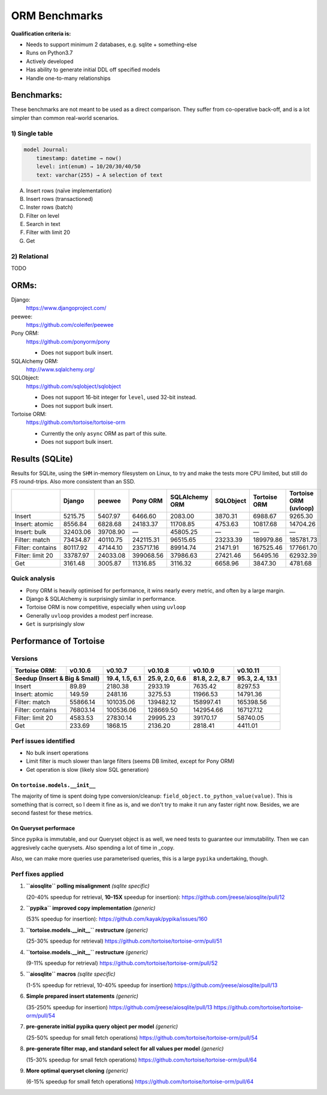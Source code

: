 ==============
ORM Benchmarks
==============

**Qualification criteria is:**

* Needs to support minimum 2 databases, e.g. sqlite + something-else
* Runs on Python3.7
* Actively developed
* Has ability to generate initial DDL off specified models
* Handle one-to-many relationships


Benchmarks:
===========

These benchmarks are not meant to be used as a direct comparison.
They suffer from co-operative back-off, and is a lot simpler than common real-world scenarios.

1) Single table
---------------

.. code::

    model Journal:
        timestamp: datetime → now()
        level: int(enum) → 10/20/30/40/50
        text: varchar(255) → A selection of text

A. Insert rows (naïve implementation)
B. Insert rows (transactioned)
C. Inster rows (batch)
D. Filter on level
E. Search in text
F. Filter with limit 20
G. Get


2) Relational
-------------
TODO



ORMs:
=====

Django:
        https://www.djangoproject.com/

peewee:
        https://github.com/coleifer/peewee

Pony ORM:
        https://github.com/ponyorm/pony

        * Does not support bulk insert.

SQLAlchemy ORM:
        http://www.sqlalchemy.org/

SQLObject:
        https://github.com/sqlobject/sqlobject

        * Does not support 16-bit integer for ``level``, used 32-bit instead.
        * Does not support bulk insert.

Tortoise ORM:
        https://github.com/tortoise/tortoise-orm

        * Currently the only ``async`` ORM as part of this suite.
        * Does not support bulk insert.

Results (SQLite)
================

Results for SQLite, using the ``SHM`` in-memory filesystem on Linux, to try and make the tests more CPU limited, but still do FS round-trips. Also more consistent than an SSD.

==================== ========== ========== ========== ============== ========== ============ =====================
\                    Django     peewee     Pony ORM   SQLAlchemy ORM SQLObject  Tortoise ORM Tortoise ORM (uvloop)
==================== ========== ========== ========== ============== ========== ============ =====================
Insert                  5215.75    5407.97    6466.60        2083.00    3870.31      6988.67               9265.30
Insert: atomic          8556.84    6828.68   24183.37       11708.85    4753.63     10817.68              14704.26
Insert: bulk           32403.06   39708.90          —       45805.25          —            —                     —
Filter: match          73434.87   40110.75  242115.31       96515.65   23233.39    189979.86             185781.73
Filter: contains       80117.92   47144.10  235717.16       89914.74   21471.91    167525.46             177661.70
Filter: limit 20       33787.97   24033.08  399068.56       37986.63   27421.46     56495.16              62932.39
Get                     3161.48    3005.87   11316.85        3116.32    6658.96      3847.30               4781.68
==================== ========== ========== ========== ============== ========== ============ =====================


Quick analysis
--------------
* Pony ORM is heavily optimised for performance, it wins nearly every metric, and often by a large margin.
* Django & SQLAlchemy is surprisingly similar in performance.
* Tortoise ORM is now competitive, especially when using ``uvloop``
* Generally ``uvloop`` provides a modest perf increase.
* ``Get`` is surprisingly slow

Performance of Tortoise
=======================

Versions
--------

==================== ============== ================ ================ ================ ================
Tortoise ORM:        v0.10.6        v0.10.7          v0.10.8          v0.10.9          v0.10.11
-------------------- -------------- ---------------- ---------------- ---------------- ----------------
Seedup (Insert & Big & Small)         19.4, 1.5, 6.1  25.9, 2.0, 6.6    81.8, 2.2, 8.7  95.3, 2.4, 13.1
=================================== ================ ================ ================ ================
Insert                        89.89          2180.38          2933.19          7635.42          8297.53
Insert: atomic               149.59          2481.16          3275.53         11966.53         14791.36
Filter: match              55866.14        101035.06        139482.12        158997.41        165398.56
Filter: contains           76803.14        100536.06        128669.50        142954.66        167127.12
Filter: limit 20            4583.53         27830.14         29995.23         39170.17         58740.05
Get                          233.69          1868.15          2136.20          2818.41          4411.01
==================== ============== ================ ================ ================ ================

Perf issues identified
----------------------
* No bulk insert operations
* Limit filter is much slower than large filters (seems DB limited, except for Pony ORM)
* Get operation is slow (likely slow SQL generation)

On ``tortoise.models.__init__``
^^^^^^^^^^^^^^^^^^^^^^^^^^^^^^^
The majority of time is spent doing type conversion/cleanup: ``field_object.to_python_value(value)``.
This is something that is correct, so I deem it fine as is, and we don't try to make it run any faster right now.
Besides, we are second fastest for these metrics.

On Queryset performace
^^^^^^^^^^^^^^^^^^^^^^
Since pypika is immutable, and our Queryset object is as well, we need tests to guarantee our immutability.
Then we can aggresively cache querysets.
Also spending a lot of time in _copy.

Also, we can make more queries use parameterised queries, this is a large ``pypika`` undertaking, though.

Perf fixes applied
------------------

1) **``aiosqlite`` polling misalignment** *(sqlite specific)*

   (20-40% speedup for retrieval, **10-15X** speedup for insertion): https://github.com/jreese/aiosqlite/pull/12
2) **``pypika`` improved copy implementation** *(generic)*

   (53% speedup for insertion): https://github.com/kayak/pypika/issues/160
3) **``tortoise.models.__init__`` restructure** *(generic)*

   (25-30% speedup for retrieval) https://github.com/tortoise/tortoise-orm/pull/51

4) **``tortoise.models.__init__`` restructure** *(generic)*

   (9-11% speedup for retrieval) https://github.com/tortoise/tortoise-orm/pull/52

5) **``aiosqlite`` macros** *(sqlite specific)*

   (1-5% speedup for retrieval, 10-40% speedup for insertion) https://github.com/jreese/aiosqlite/pull/13

6) **Simple prepared insert statements** *(generic)*

   (35-250% speedup for insertion) https://github.com/jreese/aiosqlite/pull/13 https://github.com/tortoise/tortoise-orm/pull/54

7) **pre-generate initial pypika query object per model** *(generic)*

   (25-50% speedup for small fetch operations) https://github.com/tortoise/tortoise-orm/pull/54

8) **pre-generate filter map, and standard select for all values per model** *(generic)*

   (15-30% speedup for small fetch operations) https://github.com/tortoise/tortoise-orm/pull/64

9) **More optimal queryset cloning** *(generic)*

   (6-15% speedup for small fetch operations) https://github.com/tortoise/tortoise-orm/pull/64
